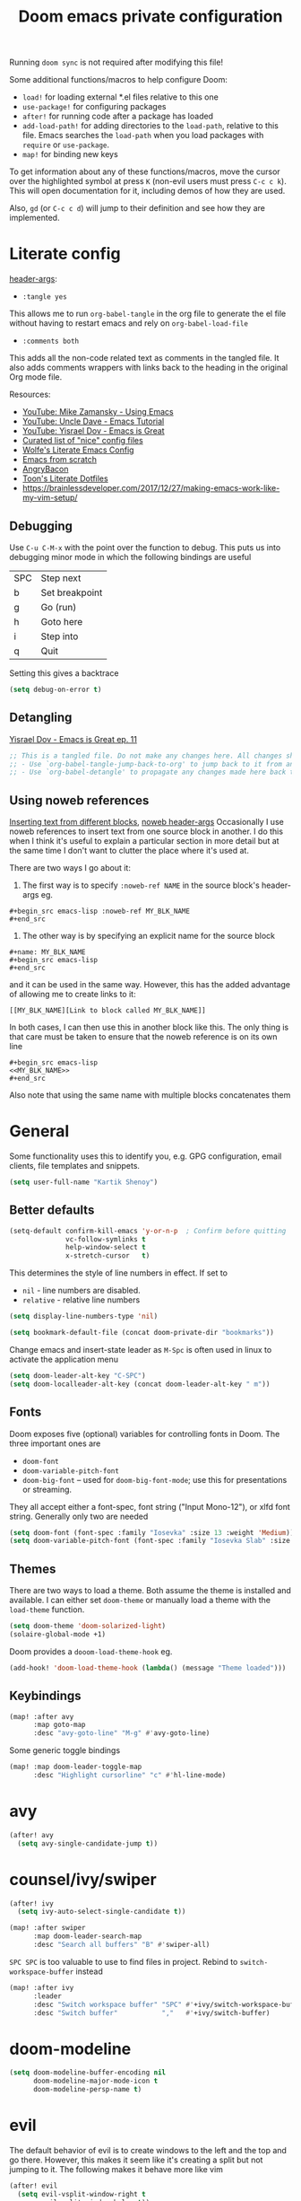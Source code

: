 #+title: Doom emacs private configuration
#+property: header-args :results output silent :noweb tangle :comments both :mkdirp yes

Running =doom sync= is not required after modifying this file!

Some additional functions/macros to help configure Doom:
- ~load!~ for loading external *.el files relative to this one
- ~use-package!~ for configuring packages
- ~after!~ for running code after a package has loaded
- ~add-load-path!~ for adding directories to the =load-path=, relative to this file. Emacs searches the =load-path= when you load packages with =require= or =use-package=.
- ~map!~ for binding new keys

To get information about any of these functions/macros, move the cursor over the highlighted symbol at press =K= (non-evil users must press =C-c c k=). This will open documentation for it, including demos of how they are used.

Also, =gd= (or =C-c c d=) will jump to their definition and see how they are implemented.

* Literate config
:PROPERTIES:
:header-args: :tangle no
:END:
[[https://org-babel.readthedocs.io/en/latest/header-args/][header-args]]:
- ~:tangle yes~
This allows me to run ~org-babel-tangle~ in the org file to generate the el file without having to restart emacs and rely on ~org-babel-load-file~

- ~:comments both~
This adds all the non-code related text as comments in the tangled file. It also adds comments wrappers with links back to the heading in the original Org mode file.

Resources:
- [[https://www.youtube.com/watch?v=49kBWM3RQQ8&list=PL9KxKa8NpFxIcNQa9js7dQQIHc81b0-Xg][YouTube: Mike Zamansky - Using Emacs]]
- [[https://www.youtube.com/watch?v=d6iY_1aMzeg&list=PLX2044Ew-UVVv31a0-Qn3dA6Sd_-NyA1n][YouTube: Uncle Dave - Emacs Tutorial]]
- [[https://www.youtube.com/playlist?list=PLrFss89N5XNw8rTgI2fVhSj9Y62TpphFI][YouTube: Yisrael Dov - Emacs is Great]]
- [[https://github.com/caisah/emacs.dz][Curated list of "nice" config files]]
- [[http://wolfecub.github.io/dotfiles/][Wolfe's Literate Emacs Config]]
- [[https://huytd.github.io/emacs-from-scratch.html][Emacs from scratch]]
- [[https://github.com/angrybacon/dotemacs/blob/master/dotemacs.org][AngryBacon]]
- [[https://to1ne.gitlab.io/literate-dotfiles/][Toon's Literate Dotfiles]]
- https://brainlessdeveloper.com/2017/12/27/making-emacs-work-like-my-vim-setup/

** Debugging

Use =C-u C-M-x= with the point over the function to debug. This puts us into debugging minor mode in which the following bindings are useful

|-----+----------------|
| SPC | Step next      |
| b   | Set breakpoint |
| g   | Go (run)       |
| h   | Goto here      |
| i   | Step into      |
| q   | Quit           |
|-----+----------------|

Setting this gives a backtrace
#+begin_src emacs-lisp :tangle no
(setq debug-on-error t)
#+end_src

** Detangling
[[https://www.youtube.com/watch?v=BLomb52wjvE][Yisrael Dov - Emacs is Great ep. 11]]

#+begin_src emacs-lisp :export none
;; This is a tangled file. Do not make any changes here. All changes should preferably be made in the original Org file.
;; - Use `org-babel-tangle-jump-back-to-org' to jump back to it from any code block.
;; - Use `org-babel-detangle' to propagate any changes made here back to the original Org mode file.
#+end_src

** Using noweb references
[[https://necromuralist.github.io/posts/org-babel-noweb-ref/][Inserting text from different blocks]], [[https://org-babel.readthedocs.io/en/latest/header-args/#noweb][noweb header-args]]
Occasionally I use noweb references to insert text from one source block in another. I do this when I think it's useful to explain a particular section in more detail but at the same time I don't want to clutter the place where it's used at.

There are two ways I go about it:
1. The first way is to specify =:noweb-ref NAME= in the source block's header-args eg.
#+begin_example
,#+begin_src emacs-lisp :noweb-ref MY_BLK_NAME
,#+end_src
#+end_example

2. The other way is by specifying an explicit name for the source block
#+begin_example
,#+name: MY_BLK_NAME
,#+begin_src emacs-lisp
,#+end_src
#+end_example

and it can be used in the same way. However, this has the added advantage of allowing me to create links to it:
#+begin_example
[[MY_BLK_NAME][Link to block called MY_BLK_NAME]]
#+end_example

In both cases, I can then use this in another block like this.
The only thing is that care must be taken to ensure that the noweb reference is on its own line
#+begin_example
,#+begin_src emacs-lisp
<<MY_BLK_NAME>>
,#+end_src
#+end_example

Also note that using the same name with multiple blocks concatenates them

* General
Some functionality uses this to identify you, e.g. GPG configuration, email clients, file templates and snippets.
#+begin_src emacs-lisp
(setq user-full-name "Kartik Shenoy")
#+end_src

** Better defaults
#+begin_src emacs-lisp
(setq-default confirm-kill-emacs 'y-or-n-p  ; Confirm before quitting
              vc-follow-symlinks t
              help-window-select t
              x-stretch-cursor   t)
#+end_src

This determines the style of line numbers in effect. If set to
- =nil= - line numbers are disabled.
- =relative= - relative line numbers
#+begin_src emacs-lisp
(setq display-line-numbers-type 'nil)
#+end_src

#+begin_src emacs-lisp
(setq bookmark-default-file (concat doom-private-dir "bookmarks"))
#+end_src

Change emacs and insert-state leader as =M-Spc= is often used in linux to activate the application menu
#+begin_src emacs-lisp
(setq doom-leader-alt-key "C-SPC")
(setq doom-localleader-alt-key (concat doom-leader-alt-key " m"))
#+end_src

** Fonts
Doom exposes five (optional) variables for controlling fonts in Doom. The three important ones are
- =doom-font=
- =doom-variable-pitch-font=
- =doom-big-font= -- used for =doom-big-font-mode=; use this for presentations or streaming.

They all accept either a font-spec, font string ("Input Mono-12"), or xlfd font string. Generally only two are needed
#+begin_src emacs-lisp
(setq doom-font (font-spec :family "Iosevka" :size 13 :weight 'Medium))
(setq doom-variable-pitch-font (font-spec :family "Iosevka Slab" :size 13 :weight 'Medium))
#+end_src

** Themes
There are two ways to load a theme. Both assume the theme is installed and available.
I can either set =doom-theme= or manually load a theme with the ~load-theme~ function.
#+begin_src emacs-lisp
(setq doom-theme 'doom-solarized-light)
(solaire-global-mode +1)
#+end_src

Doom provides a =dooom-load-theme-hook= eg.
#+begin_src emacs-lisp :tangle no
(add-hook! 'doom-load-theme-hook (lambda() (message "Theme loaded")))
#+end_src

** Keybindings
#+begin_src emacs-lisp
(map! :after avy
      :map goto-map
      :desc "avy-goto-line" "M-g" #'avy-goto-line)
#+end_src

Some generic toggle bindings
#+begin_src emacs-lisp
(map! :map doom-leader-toggle-map
      :desc "Highlight cursorline" "c" #'hl-line-mode)
#+end_src

* avy
#+begin_src emacs-lisp
(after! avy
  (setq avy-single-candidate-jump t))
#+end_src

* counsel/ivy/swiper
#+begin_src emacs-lisp
(after! ivy
  (setq ivy-auto-select-single-candidate t))

(map! :after swiper
      :map doom-leader-search-map
      :desc "Search all buffers" "B" #'swiper-all)
#+end_src

=SPC SPC= is too valuable to use to find files in project. Rebind to ~switch-workspace-buffer~ instead
#+begin_src emacs-lisp
(map! :after ivy
      :leader
      :desc "Switch workspace buffer" "SPC" #'+ivy/switch-workspace-buffer
      :desc "Switch buffer"           ","   #'+ivy/switch-buffer)
#+end_src

* doom-modeline
#+begin_src emacs-lisp
(setq doom-modeline-buffer-encoding nil
      doom-modeline-major-mode-icon t
      doom-modeline-persp-name t)
#+end_src

* evil
The default behavior of evil is to create windows to the left and the top and go there.
However, this makes it seem like it's creating a split but not jumping to it.
The following makes it behave more like vim
#+begin_src emacs-lisp
(after! evil
  (setq evil-vsplit-window-right t
        evil-split-window-below t))
#+end_src

** Keybindings
Move by visual lines
#+begin_src emacs-lisp
(map! :after evil
      :map evil-motion-state-map
      :desc "evil-next-visual-line"     "j"   #'evil-next-visual-line
      :desc "evil-next-line"            "g j" #'evil-next-line
      :desc "evil-previous-visual-line" "k"   #'evil-previous-visual-line
      :desc "evil-previous-line"        "g k" #'evil-previous-line
      :desc "evil-end-of-visual-line"   "$"   #'evil-end-of-visual-line
      :desc "evil-end-of-line"          "g $" #'evil-end-of-line
      :desc "evil-beginning-of-line"    "g 0" #'evil-beginning-of-line)
#+end_src

#+begin_src emacs-lisp
(map! :after evil
      :map evil-normal-state-map
      :desc "evil-redo" "U" #'evil-redo)
#+end_src

* Org
#+begin_src emacs-lisp
(setq org-directory (file-truename "~/Documents/Notes")
      +org-capture-notes-file "Inbox.org")
#+end_src

To add CREATED timestamps to org entries
#+begin_src emacs-lisp
(setq org-expiry-inactive-timestamps t)
#+end_src

** Agenda
#+begin_src emacs-lisp
(setq org-agenda-inhibit-startup nil
      org-agenda-sticky t)

#+end_src

Filter out any unwanted files from the notes that I don't want to add to the agenda
#+begin_src emacs-lisp
(require 'seq)
(setq org-agenda-files (seq-filter (lambda (x) (and 'file-exists-p
                                                    (not (string-match-p ".bak" x))
                                                    (not (string-match-p "Work/" x))
                                                    (not (string-match-p "Spanish.org" x))))
                                   (directory-files-recursively org-directory "\\.org$")))
#+end_src

Make agenda start on a Monday. By default, the agenda only shows the next week. I want to see the next 3 weeks as well the previous week just in case I missed something.
Hence, these combined will show entries starting from the previous Monday. [[https://old.reddit.com/r/orgmode/comments/8r70oh/make_orgagenda_show_this_month_and_also_previous/][Source]]
#+name: org-agenda-span
#+begin_src emacs-lisp
(after! org-agenda
  (setq org-agenda-start-day "-6d"
        org-agenda-start-on-weekday 1
        org-agenda-span 'month))
#+end_src

Prevent same entry from showing up multiple times
#+begin_src emacs-lisp
(setq org-agenda-skip-scheduled-if-done t
      org-agenda-skip-deadline-prewarning-if-scheduled t
      org-agenda-skip-timestamp-if-done t
      org-agenda-skip-timestamp-if-deadline-is-shown t
      org-agenda-skip-additional-timestamps-same-entry t
      org-deadline-warning-days 0)
#+end_src

Open org-agenda in the only window and remove the fluff
#+begin_src emacs-lisp
(setq org-agenda-window-setup 'current-window
      org-agenda-show-all-dates nil)
#+end_src

Make it pretty!
#+begin_src emacs-lisp
(setq org-agenda-block-separator ?─)
#+end_src

*** Custom commands
These are some helper functions Based on [[https://blog.aaronbieber.com/2016/09/24/an-agenda-for-life-with-org-mode.html][Aaron Bieber: An agenda for life with org-mode]]
#+begin_src emacs-lisp
(defun my-org-skip-subtree-if-habit ()
  "Skip an agenda entry if it has a STYLE property equal to \"habit\"."
  (let ((subtree-end (save-excursion (org-end-of-subtree t))))
    (if (string= (org-entry-get nil "STYLE") "habit")
        subtree-end
      nil)))

(defun my-org-skip-subtree-if-priorities (priorities)
  "Skip an agenda subtree if it has a priority specified in PRIORITY.
  PRIORITY is a list of valid characte priorities eg. A, B, C etc."
  (let ((subtree-end (save-excursion (org-end-of-subtree t)))
        (pri-values (mapcar (lambda (priority) (* 1000 (- org-lowest-priority priority))) priorities))
        (pri-current (org-get-priority (thing-at-point 'line t))))
    (if (member pri-current pri-values)
        subtree-end
      nil)))
#+end_src

Note that the ~agenda-cmds~ noweb-ref must be on its own line or it breaks code tangling
#+begin_src emacs-lisp
(setq org-agenda-custom-commands
      '(("d" "Dashboard"
         (
          <<agenda-cmds>>
          ))))
#+end_src

An agenda showing the previous week and the next couple of weeks [[org-agenda-span][configured above]]
#+begin_src emacs-lisp :noweb-ref agenda-cmds :tangle no
(agenda "")
#+end_src

All the high-priority tasks that are still pending
#+begin_src emacs-lisp :noweb-ref agenda-cmds :tangle no
(tags "PRIORITY=\"A\""
      ((org-agenda-overriding-header "High-priority tasks:")
       (org-agenda-skip-function '(org-agenda-skip-entry-if 'todo 'done))))
#+end_src

Tasks that have a medium/normal priority
#+begin_src emacs-lisp :noweb-ref agenda-cmds :tangle no
(tags-todo "PRIORITY=\"B\"|PRIORITY=\"C\""
      ((org-agenda-overriding-header "Medium/normal priority tasks:")
       (org-agenda-skip-function '(or (org-agenda-skip-entry-if '(scheduled deadline))
                                      (org-agenda-skip-entry-if 'todo 'done)
                                      (org-agenda-skip-entry-if 'todo '("STRT" "HOLD" "WAIT"))))))
#+end_src

Todos that are in-progress minus the high-priority ones, habits and ones that are scheduled or have a deadline
#+begin_src emacs-lisp :noweb-ref agenda-cmds :tangle no
(todo "STRT"
      ((org-agenda-overriding-header "In-progress tasks:")))
#+end_src

Todos that have stalled minus the high-priority ones, habits and ones that are scheduled or have a deadline
#+begin_src emacs-lisp :noweb-ref agenda-cmds :tangle no
(todo "HOLD|WAIT"
      ((org-agenda-overriding-header "Stalled tasks:")))
#+end_src

Rest of the todos minus the ones from the previous sections
#+begin_src emacs-lisp :noweb-ref agenda-cmds :tangle no
(alltodo ""
         ((org-agenda-overriding-header "Other tasks:")
          (org-agenda-skip-function '(or (org-agenda-skip-entry-if '(scheduled deadline))
                                         (org-agenda-skip-entry-if 'todo 'done)
                                         (org-agenda-skip-entry-if 'todo '("STRT" "HOLD" "WAIT" "IDEA"))
                                         (my-org-skip-subtree-if-priorities '(?A ?B ?C))))))
#+end_src

*** Keybinds
:PROPERTIES:
:ID:       45e5ce75-2859-4693-a620-e2be510cf23a
:END:
#+begin_src emacs-lisp
(map! :after org-agenda
      :map org-agenda-mode-map
      :localleader
      "o" 'org-set-property)

(map! :map doom-leader-open-map
      :prefix "a"
      :desc "Dashboard"       "d" '(lambda (&optional arg) (org-agenda arg "d"))
      :desc "Tasks by Owners" "o" '(lambda (&optional arg) (org-agenda arg "o"))
      :desc "todo=IDEA"       "I" '(lambda () (org-agenda "IDEA" "T")))

(which-key-add-key-based-replacements "<SPC> o a d" "Dasboard"
                                      "<SPC> o a o" "Tasks by Owners"
                                      "<SPC> o a I" "IDEA tasks")
#+end_src

** Appearance
#+begin_src emacs-lisp
(setq org-hide-emphasis-markers t)  ; Hide markers for bold/italics etc.
#+end_src

Prevent DONE org-headlines from being highlighted a different color
#+begin_src emacs-lisp
(after! org
  (setq org-fontify-done-headline nil))
#+end_src

*** Change faces
#+begin_src emacs-lisp
(defun my-update-org-agenda-faces ()
  "Update some org-agenda-mode faces for all themes"
    (set-face-attribute 'org-agenda-structure      nil :height 1.2))

(defun my-update-org-faces ()
  "Update some org-mode faces for all themes"
    (set-face-attribute 'org-document-info-keyword nil :inherit 'org-meta-line :foreground nil)
    (set-face-attribute 'org-drawer                nil :inherit 'org-meta-line :foreground nil :weight 'bold)
    (set-face-attribute 'org-document-title        nil :height 1.5)
    (set-face-attribute 'org-level-1               nil :height 1.3)
    (set-face-attribute 'org-level-2               nil :height 1.2)
    (set-face-attribute 'org-level-3               nil :height 1.15)
    (set-face-attribute 'org-level-4               nil :height 1.1)
    (set-face-attribute 'org-special-keyword       nil :weight 'bold)
    (set-face-attribute 'org-tag                   nil :inherit 'fixed-pitch :weight 'bold)
    (set-face-attribute 'org-todo                  nil :inherit 'fixed-pitch)
    (set-face-attribute 'org-done                  nil :inherit '(fixed-pitch org-headline-done))
    (set-face-attribute 'org-block                 nil :inherit 'fixed-pitch)
    (set-face-attribute 'org-block-begin-line      nil :inherit 'org-block)
    (set-face-attribute 'org-block-end-line        nil :inherit 'org-block)
    ;; (cond ((eq doom-theme 'doom-solarized-light) (my-update-org-faces-after-load-doom-solarized-light))
    ;;       (t nil))
    )
#+end_src

Add a hook to update faces after a theme is loaded. Also call it immediately as theme is loaded before org mode
#+begin_src emacs-lisp
;; (add-hook 'doom-load-theme-hook 'my-update-org-faces-after-load-theme)
(add-hook 'org-mode-hook 'my-update-org-faces)
(add-hook 'org-agenda-mode-hook 'my-update-org-agenda-faces)
#+end_src

*** Pretty symbols
:PROPERTIES:
:ID:       b3d9e6d2-b197-4a77-b055-5f8e4b0baf37
:END:
- org-superstar default: "◉ ○ ✸ ✿"
- Large: ♥ ● ◇ ✚ ✜ ☯ ◆ ♠ ♣ ♦ ☢ ❀ ◆ ◖ ▶ ⁖
- Small: ► • ★ ▸ ➤ ‣
- More symbols here: http://xahlee.info/comp/unicode_punctuation_symbols.html

Use ✿ for levels 1-3, ✸ for level 4-6 and ◉ for levels 7 onwards
#+begin_src emacs-lisp
(setq org-superstar-headline-bullets-list '(?✿ ?✿ ?✿ ?✸ ?✸ ?✸ ?● ?● ?●))
#+end_src

Use prettier symbols for plain lists
#+begin_src emacs-lisp
(setq org-superstar-item-bullet-alist '((?* . ?•) (?+ . ?+) (?- . ?-)))
#+end_src

There seem to be two ways of replacing text with symbols - using =prettify-symbols-mode= and by using ligatures
I don't know the pros v/s cons of each approach. However this seems to work pretty well and seems to be what doom-emacs
is doing so might as well use this

**** More pretty symbols using ligatures
Here I define what symbols to use.
Note that this should not contain any symbols from the Unicode Private Area as there is no universal way of getting the correct symbol as that area varies from font to font.
However, I'm only using FontAwesome at the moment as the symbols it provides are a lot nicer than the standard offering so it kinda works

#+begin_src emacs-lisp
(appendq! +ligatures-extra-symbols
          `(:arrow_left    "←"
            :arrow_right   "→"
            :attr_html     "🄗"
            :attr_latex    "🄛"
            :attr_org      "⒪"
            :author        "𝘼"
            :beamer_header "🅑"
            :begin_export  "⏩"
            :begin_quote   "❝"
            :caption       "☰"
            :checkbox      "☐"
            :checkedbox    "✔"
            :clock         "⏲"
            :date          "𝘿"
            :deadline      ""
            :ellipses      "…"
            :em_dash       "—"
            :end           "«"
            :end_export    "⏪"
            :end_quote     "❞"
            :header        "›"
            :html          "🅗"
            :html_head     "🅷"
            :latex         "🅛"
            :latex_class   "🄻"
            :latex_header  "🅻"
            :list_property "∷"
            :logbook       ""
            :macro         "𝓜"
            :options       "⌥"
            :pending       "⬓"
            ;; :priority_a   ,(propertize "❰P1❱" 'face 'error)
            ;; :priority_b   ,(propertize "❰P2❱" 'face 'warning)
            ;; :priority_c   ,(propertize "❰P3❱" 'face 'success)
            ;; :priority_d    " "
            :properties    "⚙"
            :property      "⚙"
            :results       "🠶"
            :scheduled     ""
            :startup       "⏻"
            :subtitle      "𝙩"
            :title         "𝙏"
))
#+end_src

Next I map what "string" they should map to
#+begin_src emacs-lisp
(set-ligatures! 'org-mode
  :merge t
  ;; :arrow_left       "<-"
  ;; :arrow_right      "->"
  ;; :attr_html        "#+attr_html:"
  ;; :attr_latex       "#+attr_latex:"
  ;; :attr_org         "#+attr_org:"
  ;; :author           "#+author:"
  ;; :beamer_header    "#+beamer_header:"
  ;; :begin_export     "#+begin_export"
  :begin_quote      "#+begin_quote"
  ;; :caption          "#+caption:"
  :checkbox         "[ ]"
  :checkedbox       "[X]"
  :clock            "CLOCK:"
  ;; :date             "#+date:"
  :deadline         "DEADLINE:"
  :ellipsis         "..."
  :em_dash          "---"
  :end              ":END:"
  :end              ":end:"
  ;; :end_export       "#+end_export"
  :end_quote        "#+end_quote"
  ;; :header           "#+header:"
  ;; :html             "#+html:"
  ;; :html_head        "#+html_head:"
  ;; :latex            "#+latex:"
  ;; :latex_class      "#+latex_class:"
  ;; :latex_header     "#+latex_header:"
  :list_property    "::"
  :logbook          ":LOGBOOK:"
  ;; :macro            "#+macro:"
  ;; :options          "#+options:"
  ;; :options          "#+OPTIONS:"
  :pending          "[-]"
  ;; :priority_a       "[#A]"
  ;; :priority_b       "[#B]"
  ;; :priority_c       "[#C]"
  ;; :priority_d       "[#D]"
  :property         "#+property:"
  :property         ":PROPERTIES:"
  ;; :results          "#+RESULTS:"
  :scheduled        "SCHEDULED:"
  ;; :startup          "#+startup:"
  ;; :subtitle         "#+subtitle:"
  ;; :title            "#+title:"
)
#+end_src

** Babel
Some org-babel [[https://github.com/dfeich/org-babel-examples][recipes]]

#+begin_src emacs-lisp
(after! org
  (setq org-babel-C++-compiler
        (cond ((executable-find "clang++") "clang++")
              ((executable-find "g++") "g++")))

  (setq org-babel-default-header-args
        '((:session . "none") (:results . "verbatim replace") (:noweb . "strip-export")))

  (setq org-babel-default-header-args:C++
        '((:flags . "-std=c++14 -static-libstdc++ -Wall -Wextra -Werror ${LLVM_HOME+-L${LLVM_HOME}/lib} ${BOOST_HOME+-L ${BOOST_HOME}/lib -I ${BOOST_HOME}/include} -L${HOME}/.local/lib -I${HOME}/.local/include -Wl,${BOOST_HOME+-rpath ${BOOST_HOME}/lib}")))


  (setq org-babel-python-command "python3")
#+end_src

Delete the result block using =C-c C-v C-k= where =C-c C-v= is the /org-babel-key-prefix/
#+begin_src emacs-lisp
(define-key key-translation-map (kbd "C-c C-v C-k") (kbd "C-c C-v k")))
#+end_src

*** Jump to head/tail of any block, not just src blocks
=org-babel-goto-src-block-head= jumps to the beginning of a source block. This is super useful! Why restrict it only to source blocks?
Repurpose =C-c C-v u= to jump to beginning/end of any block. =C-c C-v C-u= is left untouched to only jump to top of src blocks
#+begin_src emacs-lisp
(after! org
  (defun my-org-babel-goto-block-corner (p)
    "Go to the beginning of the current block.
    If called with a prefix, go to the end of the block"
    (interactive "P")
    (let* ((element (org-element-at-point)))
      (when (or (eq (org-element-type element) 'example-block)
                (eq (org-element-type element) 'src-block) )
        (let ((begin (org-element-property :begin element))
              (end (org-element-property :end element)))
          ;; Ensure point is not on a blank line after the block.
          (beginning-of-line)
          (skip-chars-forward " \r\t\n" end)
          (when (< (point) end)
            (goto-char (if p end begin))
            (when p
              (skip-chars-backward " \r\t\n")
              (beginning-of-line)))))))

  ;; (define-key (org-babel-map) [remap org-babel-goto-src-block-head] 'my-org-babel-goto-block-corner)
  )
#+end_src

** Capture
#+begin_src emacs-lisp
(after! org
  (setq org-capture-templates
        '(("t" "TODO" entry (file org-default-notes-file)
           "* TODO %?\n:LOGBOOK:\n- State \"TODO\"       from              %U\n:END:"
           :jump-to-captured t :empty-lines-before 1)

          ("n" "Misc note" entry (file org-default-notes-file)
           "* %?" :jump-to-captured t :empty-lines-before 1)

          ("c" "Code Snippets")
          ("ce" "Emacs" entry (file "Software/emacs.org")
           "* %?" :jump-to-captured t :empty-lines-before 1)
          ("cs" "Shell" entry (file "Software/shell.org")
           "* %?" :jump-to-captured t :empty-lines-before 1)
          ("cv" "Vim" entry (file "Software/vim.org")
           "* %?" :jump-to-captured t :empty-lines-before 1)

          ("f" "Food/Recipes" entry (file "Personal/Cooking.org")
           "" :jump-to-captured t :empty-lines-before 1)

          ("m" "Media")
          ("mb" "Book"    checkitem (file+headline "Personal/Media.org" "Books")
           "" :jump-to-captured t)
          ("mc" "Comedy"  checkitem (file+headline "Personal/Media.org" "Stand-up Comedy")
           "" :jump-to-captured t)
          ("mg" "Game"    checkitem (file+headline "Personal/Media.org" "Games")
           "" :jump-to-captured t)
          ("mm" "Movie"   checkitem (file+headline "Personal/Media.org" "Movies")
           "" :jump-to-captured t)
          ("mp" "Podcast" checkitem (file+headline "Personal/Media.org" "Podcasts")
           "" :jump-to-captured t)
          ("mq" "Quote"   checkitem (file+headline "Personal/Media.org" "Quotes")
           "" :jump-to-captured t)
          ("mt" "TV Show" checkitem (file+headline "Personal/Media.org" "TV Shows")
           "" :jump-to-captured t))))

#+end_src

#+begin_src emacs-lisp
(map! :after org
      :map doom-leader-map
      :desc "Org Capture" "X" #'counsel-org-capture
      :map doom-leader-notes-map
      :desc "Org Capture" "n" #'counsel-org-capture)
#+end_src

** ID
Create an ID when storing the link. Curiously this also causes ~org-store-link~ to store IDs by default
Also note that setting this to true will create an ID for every entry which could become expensive when ~org-id-track-globally~ is enabled

#+begin_src emacs-lisp
(add-to-list 'org-modules 'org-id)
(setq org-id-link-to-org-use-id 'create-if-interactive)
#+end_src

** Progress
#+begin_src emacs-lisp
(setq org-clock-history-length 35)
#+end_src

** Refile
#+begin_src emacs-lisp
(after! org-refile
#+end_src

Resources:
- [[https://blog.aaronbieber.com/2017/03/19/organizing-notes-with-refile.html][Aaron Bieber - Organizing Notes with Refile]]

By [[https://www.reddit.com/r/emacs/comments/4366f9/how_do_orgrefiletargets_work/czg008y/][/u/awalker4 on reddit]].
Show upto 5 levels of headings from the current file and 3 levels of headings from all agenda files
#+begin_src emacs-lisp
(setq org-refile-targets
      '((nil . (:maxlevel . 5))
        (org-agenda-files . (:maxlevel . 3))))
#+end_src

Additionally, I'm using a more selective org-refile-targets which is limited based on the current file.
The intent is to set org-refile-targets to the org files at or below the hierarchy of the current file.
A way to do it is by writing a function that sets /org-refile-targets/ in a let binding making it local.
#+begin_src emacs-lisp
(defun my-org-refile-targets (&optional nomod)
  "Refile the current heading to another location.
    The other heading can be in the current file or in a file that resides
    at or anywhere below the directory the current file resides in.
    The intent is to move to a similar file. If I'm in work-related file,
    I almost never have to refile something to a personal file.

    If NOMOD is non-nil then just return org-refile-targets"
  (if nomod
      org-refile-targets
    `((nil . (:maxlevel . 5))
      (,(seq-intersection
         org-agenda-files
         (directory-files-recursively (file-name-directory (buffer-file-name)) "\\.org$"))
       . (:maxlevel . 3)))))

(defun my-org-refile (&optional p)
  "Refile the current heading to another location using a custom
     value of org-refile-targets"
  (interactive "P")
  (let ((org-refile-targets (my-org-refile-targets p)))
    (call-interactively 'org-refile)))

(defun my-org-refile-copy ()
  "Refile the current heading to another location using a custom
     value of org-refile-targets"
  (interactive)
  (let ((org-refile-targets (my-org-refile-targets)))
    (call-interactively 'org-refile-copy)))
#+end_src

#+begin_src emacs-lisp
(map! :map org-mode-map
      :localleader
      :prefix "r"
      :desc "org-refile" "r" #'my-org-refile
      :desc "org-refile-copy" "y" #'my-org-refile-copy
      :prefix "s"
      :desc "org-refile" "r" #'my-org-refile
      :desc "org-refile-copy" "y" #'my-org-refile-copy)
#+end_src

Following are from Aaron Bieber's post [[https://blog.aaronbieber.com/2017/03/19/organizing-notes-with-refile.html][Organizing Notes with Refile]]

Creating new parents - To create new heading, add =/HeadingName= to the end when using refile (=C-c C-w=)
#+begin_src emacs-lisp
(setq org-refile-allow-creating-parent-nodes 'confirm)
(setq org-refile-use-outline-path 'file)
(setq org-outline-path-complete-in-steps nil)
#+end_src

Store the timestamp when an entry is refiled
#+begin_src emacs-lisp
(setq org-log-refile 'note)
#+end_src

#+begin_src emacs-lisp
)  ; END of (after! org-refile
#+end_src

** Startup
#+begin_src emacs-lisp
(setq org-startup-align-all-tables nil  ; This slows down startup of large org files considerably!
      org-startup-folded t
      org-startup-with-inline-images t
      org-ellipsis " ▼ ")
#+end_src

** Structure
#+begin_src emacs-lisp
(after! org
#+end_src

#+begin_src emacs-lisp
(setq org-blank-before-new-entry '((heading . t) (plain-list-item . auto))
      org-cycle-emulate-tab nil  ; Prevents TAB from, well, inserting a TAB in normal mode
      org-src-window-setup 'current-window)
#+end_src

#+begin_src emacs-lisp
#+end_src

Easy templates for org-version ≥ 9.2. =C-c C-,= was also added in 9.2 and provides a menu to select an easy-template
#+begin_src emacs-lisp
(add-to-list 'org-structure-template-alist '("sc" . "src C++"))
(add-to-list 'org-structure-template-alist '("sl" . "src emacs-lisp"))
(add-to-list 'org-structure-template-alist '("sp" . "src python"))
(add-to-list 'org-structure-template-alist '("ss" . "src bash"))
#+end_src

#+begin_src emacs-lisp
)
#+end_src

*** Sparse Trees
#+begin_src emacs-lisp
(setq org-highlight-sparse-tree-matches nil)
#+end_src

** Org TODO
=@=   - Log timestamp and note
=!=   - Log timestamp only
=x/y= - =x= takes affect when entering the state and
      =y= takes affect when exiting if the state being entered doesn't have any logging
Refer [[http://orgmode.org/manual/Tracking-TODO-state-changes.html][Tracking-TODO-state-changes]] for details

Custom keywords. Need to put it in an ~after!~ block to make sure it gets set after the defaults provided by Doom
#+begin_src emacs-lisp
(after! org
  (setq org-todo-keywords
        '((sequence
           "TODO(t!)"     ; A task that needs doing & is ready to do
           "STRT(s!)"     ; A task that is in progress
           "WAIT(w@/!)"   ; I'm waiting on something external
           "HOLD(h@/!)"   ; This task is paused/on hold because of me
           "IDEA(i)"      ; An unconfirmed and unapproved task or notion
           "|"
           "DONE(d@/!)"   ; Task successfully completed
           "DEFR(f@/!)"
           "CNCL(c@)")    ; Task was cancelled, aborted or is no longer applicable
          (sequence
           "[ ](T)"       ; A task that needs doing
           "[-](S)"       ; Task is in progress
           "[?](W)"       ; Task is being held up or paused
           "|"
           "[X](D)")      ; Task was completed
          )))
#+end_src

Change from any todo state to any other state using =C-c C-t KEY=, provided selection keys have been defined
#+begin_src emacs-lisp
(setq org-use-fast-todo-selection 'auto)
#+end_src

Add logging when task state changes
#+begin_src emacs-lisp
(setq org-log-into-drawer t  ; Save state changes into LOGBOOK drawer instead of in the body
      org-log-redeadline 'note
      org-treat-insert-todo-heading-as-state-change t
      org-enforce-todo-dependencies t)  ; Prevent parent task from being marked complete till all child TODOS are marked as complete
#+end_src

Setting this to nil allows a convenient way to select a TODO state and bypass any logging associated with that.
#+begin_src emacs-lisp
(setq org-treat-S-cursor-todo-selection-as-state-change nil)
#+end_src

#+begin_src emacs-lisp
(after! org
  (setq org-todo-keyword-faces
        '(("[-]"    . +org-todo-active)
          ("STRT"  . +org-todo-active)
          ("[?]"    . +org-todo-onhold)
          ("WAIT"   . +org-todo-onhold)
          ("CNCL" . +org-todo-cancel))))
#+end_src

*** Priorities
#+begin_src emacs-lisp
(setq org-highest-priority ?A
      org-lowest-priority  ?D
      org-default-priority ?D)
#+end_src

Set custom priority faces
Need to put this in an ~after!~ block to make sure it gets set after the defaults provided by Doom
#+begin_src emacs-lisp
(setq org-priority-faces `((?A . (:height ,(face-attribute 'default :height) :foreground ,(face-attribute 'error   :foreground)))
                           (?B . (:height ,(face-attribute 'default :height) :foreground ,(face-attribute 'warning :foreground)))
                           (?C . (:height ,(face-attribute 'default :height) :foreground ,(face-attribute 'success :foreground)))))
#+end_src

More customization in [[id:b3d9e6d2-b197-4a77-b055-5f8e4b0baf37][Pretty symbols]]

*** Inline Tasks
#+begin_src emacs-lisp
(add-to-list 'org-modules 'org-inlinetask)
#+end_src

** Keybindings
Use =org-goto= instead of =semantic-or-imenu= when in org files
#+begin_src emacs-lisp
(after! (counsel org)
  (defun my-org-goto-or-semantic-or-imenu ()
    "Use mode-specific commands if available else fallback to counsel-semantic-or-imenu"
    (interactive)
    (if (string= major-mode "org-mode")
        (counsel-org-goto)
      (counsel-semantic-or-imenu))))

(map! :after (counsel org)
      :map doom-leader-search-map
      :desc "org-goto-or-semantic-or-imenu" "i" #'my-org-goto-or-semantic-or-imenu)
#+end_src

Doom changes what =C-RET=, =M-RET= etc. does so reverting back to the vanilla bindings
A slight enhancement I'm adding is to have =Shift= always insert the TODO version
#+begin_src emacs-lisp
(map! :after evil-org
      :map evil-org-mode-map
      :ni [C-M-S-return] #'org-insert-todo-subheading)
#+end_src

*** TODO Create binding for opening the default notes file

** org-appear
While =org-hide-emphasis-markers= is very nice, it can sometimes make edits which occur at the border a bit more fiddly.
This package automagically reveals the emphasis markers
#+begin_src emacs-lisp
(use-package! org-appear
  :hook (org-mode . org-appear-mode)
  :config
  (setq org-appear-autoemphasis t
        org-appear-autosubmarkers t
        org-appear-autolinks nil)
  ;; for proper first-time setup, `org-appear--set-elements' needs to be run after other hooks have acted.
  (run-at-time nil nil #'org-appear--set-elements))
#+end_src

** org-pretty-table
Redraw org tables in the buffer with box-drawing characters.
#+begin_src emacs-lisp
(use-package! org-pretty-table
  :commands (org-pretty-table-mode global-org-pretty-table-mode))
#+end_src

* rcirc
#+begin_src emacs-lisp
(setq rcirc-fill-column 'window-text-width
      rcirc-kill-channel-buffers t
      rcirc-prompt "%t> "
      rcirc-server-alist '(("irc.freenode.net" :channels ("#emacs" "#vim")))
      rcirc-time-format "[%H:%M] ")
#+end_src

* which-key
Hide verbose prefixes eg. =evil-= =evilem-motion-= etc.
#+begin_src emacs-lisp
(setq which-key-allow-multiple-replacements t)
(after! which-key
  (pushnew!
   which-key-replacement-alist
   '(("" . "\\`+?evil[-:]?\\(?:a-\\)?\\(.*\\)") . (nil . "\\1"))
   '(("\\`g s" . "\\`evilem--?motion-\\(.*\\)") . (nil . "\\1"))
   ))
#+end_src

Sometimes which-key doesn't display the description correctly eg. when binding to a lambda. This is because it works by doing some regex magic and therefore does not pick up any key bindings that are added "late".
To work around this we have to add something like [[id:45e5ce75-2859-4693-a620-e2be510cf23a][this]] for all bindings that aren't displayed correctly
#+begin_src emacs-lisp :tangle no
(which-key-add-key-based-replacements "<SPC> o a d" "Dasboard")
#+end_src

* workspaces (using persp-mode)
#+begin_src emacs-lisp
(map! :when (featurep! :ui workspaces)
      :map doom-leader-workspace-map
      :desc "Swap Left"  "<" #'+workspace/swap-left
      :desc "Swap Right" ">" #'+workspace/swap-right

      (:after persp-mode
       (:prefix-map ("b" . "buffers")
        :desc "Add buffer"              "a" #'persp-add-buffer
        :desc "Add buffers by Regex"    "A" #'persp-add-buffers-by-regexp
        :desc "Remove buffer"           "d" #'persp-remove-buffer
        :desc "Remove buffers by Regex" "D" #'persp-remove-buffers-by-regexp)))
#+end_src

** TODO COMMENT Automatically create new workspace when opening IRC buffers
#+begin_src emacs-lisp
(after! persp-mode
        (persp-def-auto-persp "IRC"
          :parameters '((dont-save-to-file . t))
          :mode 'rcirc-mode
          :dyn-env '(after-switch-to-buffer-functions ;; prevent recursion
                     (persp-add-buffer-on-find-file nil)
                     persp-add-buffer-on-after-change-major-mode)
          :hooks '(after-switch-to-buffer-functions)
          :switch 'window))
#+end_src

** TODO COMMENT Automatically create new workspace when opening org-agenda
#+begin_src emacs-lisp
(after! persp-mode
  (persp-def-auto-persp "Agenda"
   :parameters '((dont-save-to-file . t))
   :mode 'org-agenda-mode
   :dyn-env '(doom-switch-buffer-hook
              persp-add-buffer-on-find-file
              persp-add-buffer-on-after-change-major-mode)
   :hooks '(doom-switch-buffer-hook)
   :switch 'window))
#+end_src

* local settings
There's a bug in org-mode tangling logic which deletes any old versions of the files while tangling ([[https://github.com/hlissner/doom-emacs/issues/3867#issuecomment-686300907][reference]])
The solution suggested in the link didn't work for me so instead I dump any local settings to a separate file and load that

WSL:
#+begin_src emacs-lisp :tangle (if (and (eq system-type 'gnu/linux) (string-match-p "microsoft" (shell-command-to-string "uname -r"))) "config_local.el" "no")
(defun browse-url-xdg-open-wsl (url &optional ignored)
  (interactive (browse-url-interactive-arg "URL: "))
  (shell-command-to-string (concat "explorer.exe " url)))
(advice-add #'browse-url-xdg-open :override #'browse-url-xdg-open-wsl)
#+end_src

Work:
#+begin_src emacs-lisp :tangle (if (string-match-p "atletx" system-name) "config_local.el" "no")
(org-babel-load-file (expand-file-name "~/.config/dotfiles-priv/emacs/config.org"))
#+end_src

#+begin_src emacs-lisp
(let
    ((cfg_lcl  (concat doom-private-dir "config_local.el")))
  (when (file-exists-p cfg_lcl)
    (load cfg_lcl)))
#+end_src
